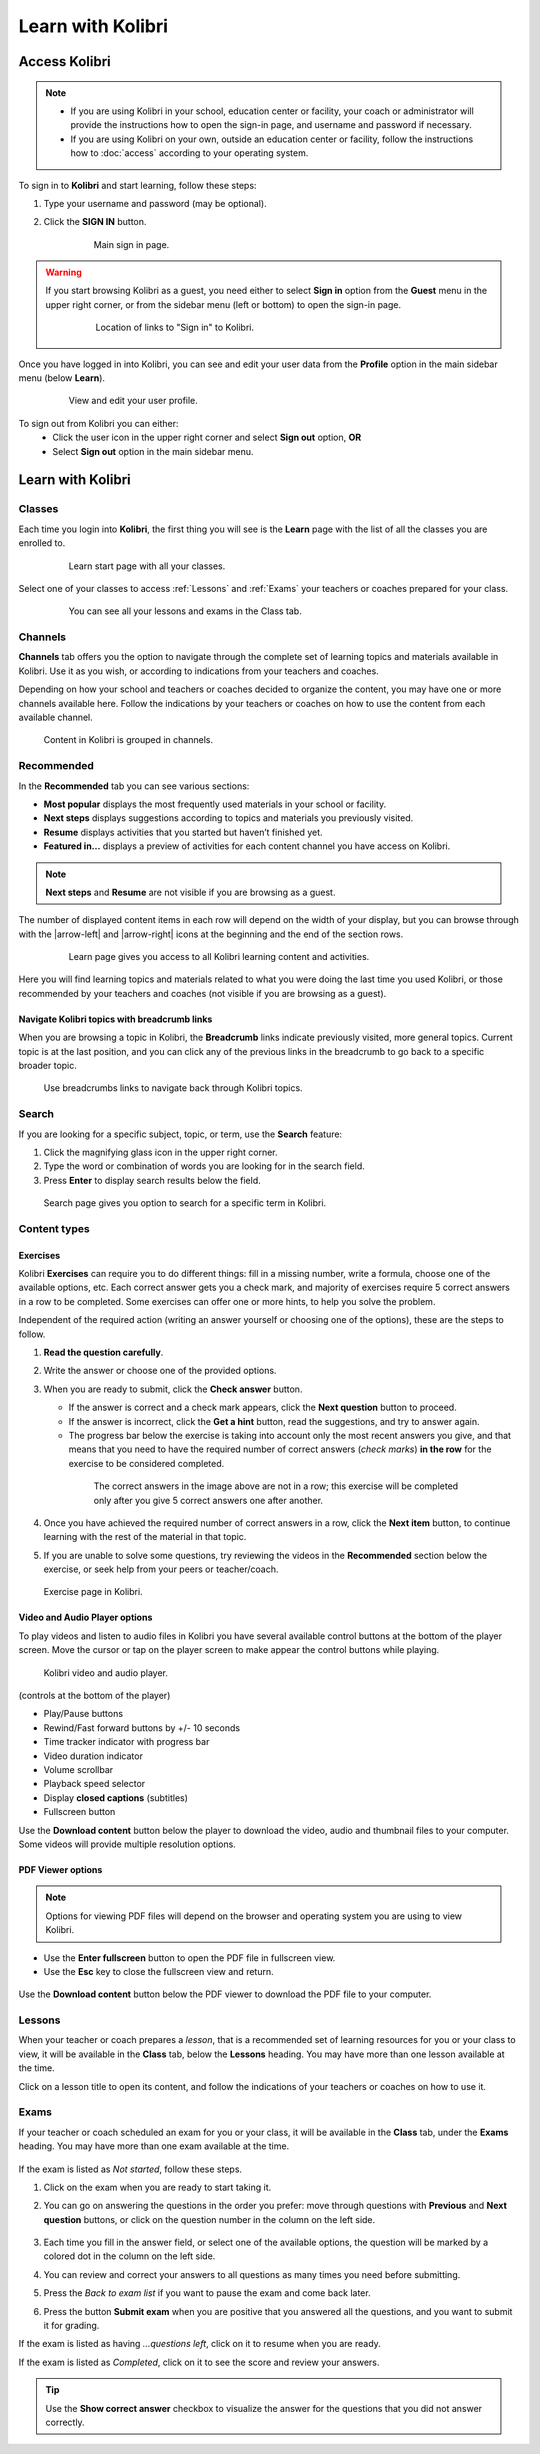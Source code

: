 .. _learn:

Learn with Kolibri
##################

.. _access_learner:

Access Kolibri
==============

.. note::
  	* If you are using Kolibri in your school, education center or facility, your coach or administrator will provide the instructions how to open the sign-in page, and username and password if necessary.
  	* If you are using Kolibri on your own, outside an education center or facility, follow the instructions how to :doc:`access` according to your operating system.

To sign in to **Kolibri** and start learning, follow these steps:

#. Type your username and password (may be optional).
#. Click the **SIGN IN** button.

	.. figure:: img/login-modal.jpg
	   :alt: Main sign in page.

	   Main sign in page.


.. warning::
   If you start browsing Kolibri as a guest, you need either to select **Sign in** option from the **Guest** menu in the upper right corner, or from the sidebar menu (left or bottom) to open the sign-in page.

	.. figure:: img/learn-page-signin.png
		:alt: Location of links to "Sign in" to Kolibri.

		Location of links to "Sign in" to Kolibri.

Once you have logged in into Kolibri, you can see and edit your user data from the **Profile** option in the main sidebar menu (below **Learn**).

	.. figure:: img/update-profile.png
		:alt: View and edit your user profile.

		View and edit your user profile.

To sign out from Kolibri you can either:
	* Click the user icon in the upper right corner and select **Sign out** option, **OR**
	* Select **Sign out** option in the main sidebar menu.


Learn with Kolibri
==================

Classes
^^^^^^^

Each time you login into **Kolibri**, the first thing you will see is the **Learn** page with the list of all the classes you are enrolled to. 

	.. figure:: img/learn-classes.png
		:alt: Learn start page with all your classes.

		Learn start page with all your classes.

Select one of your classes to access :ref:`Lessons` and :ref:`Exams` your teachers or coaches prepared for your class.

	.. figure:: img/exams-lessons.png
		:alt: You can see all your lessons and exams in the Class tab.

		You can see all your lessons and exams in the Class tab.


Channels
^^^^^^^^

**Channels** tab offers you the option to navigate through the complete set of learning topics and materials available in Kolibri. Use it as you wish, or according to indications from your teachers and coaches.

Depending on how your school and teachers or coaches decided to organize the content, you may have one or more channels available here. Follow the indications by your teachers or coaches on how to use the content from each available channel.

.. figure:: img/channels.png
	:alt: Content in Kolibri is grouped in channels.

	Content in Kolibri is grouped in channels.


Recommended
^^^^^^^^^^^

In the **Recommended** tab you can see various sections:

* **Most popular** displays the most frequently used materials in your school or facility.
* **Next steps** displays suggestions according to  topics and materials you previously visited.
* **Resume** displays activities that you started but haven’t finished yet.
* **Featured in...** displays a preview of activities for each content channel you have access on Kolibri.

.. note::
   **Next steps** and **Resume** are not visible if you are browsing as a guest.

The number of displayed content items in each row will depend on the width of your display, but you can browse through with the |arrow-left| and |arrow-right| icons at the beginning and the end of the section rows.

	.. figure:: img/learn.png
		:alt: Learn page gives you access to all Kolibri learning content and activities.

		Learn page gives you access to all Kolibri learning content and activities.

Here you will find learning topics and materials related to what you were doing the last time you used Kolibri, or those recommended by your teachers and coaches (not visible if you are browsing as a guest).


Navigate Kolibri topics with breadcrumb links
"""""""""""""""""""""""""""""""""""""""""""""

When you are browsing a topic in Kolibri, the **Breadcrumb** links indicate previously visited, more general topics. Current topic is at the last position, and you can click any of the previous links in the breadcrumb to go back to a specific broader topic.

.. figure:: img/breadcrumbs.png
	:alt: Use breadcrumbs links to navigate back through Kolibri topics.

	Use breadcrumbs links to navigate back through Kolibri topics.


Search
^^^^^^

If you are looking for a specific subject, topic, or term, use the **Search** feature:

#. Click the magnifying glass icon in the upper right corner.
#. Type the word or combination of words you are looking for in the search field.
#. Press **Enter** to display search results below the field.

.. figure:: img/search.png
	:alt: search page

	Search page gives you option to search for a specific term in Kolibri.

.. _content_types:

Content types
^^^^^^^^^^^^^

Exercises
"""""""""

Kolibri **Exercises** can require you to do different things: fill in a missing number, write a formula, choose one of the available options, etc. Each correct answer gets you a check mark, and majority of exercises require 5 correct answers in a row to be completed. Some exercises can offer one or more hints, to help you solve the problem.

Independent of the required action (writing an answer yourself or choosing one of the options), these are the steps to follow.

#. **Read the question carefully**.
#. Write the answer or choose one of the provided options.
#. When you are ready to submit, click the **Check answer** button.

   * If the answer is correct and a check mark appears, click the **Next question** button to proceed.
   * If the answer is incorrect, click the **Get a hint** button, read the suggestions, and try to answer again.
   * The progress bar below the exercise is taking into account only the most recent answers you give, and that means that you need to have the required number of correct answers (*check marks*) **in the row** for the exercise to be considered completed.

    .. figure:: img/correct-row.png
	    :alt: If the exercise requires 5 check marks, you must provide 5 correct answers one after another.

	    The correct answers in the image above are not in a row; this exercise will be completed only after you give 5 correct answers one after another.

#. Once you have achieved the required number of correct answers in a row, click the **Next item** button, to continue learning with the rest of the material in that topic.
#. If you are unable to solve some questions, try reviewing the videos in the **Recommended** section below the exercise, or seek help from your peers or teacher/coach.

.. figure:: img/exercise.png
	:alt: exercise page

	Exercise page in Kolibri.


Video and Audio Player options
""""""""""""""""""""""""""""""

To play videos and listen to audio files in Kolibri you have several available control buttons at the bottom of the player screen. Move the cursor or tap on the player screen to make appear the control buttons while playing.

.. figure:: img/video.png
	:alt: video player

	Kolibri video and audio player.

(controls at the bottom of the player)

* Play/Pause buttons
* Rewind/Fast forward buttons by +/- 10 seconds
* Time tracker indicator with progress bar
* Video duration indicator
* Volume scrollbar
* Playback speed selector
* Display **closed captions** (subtitles) 
* Fullscreen button


Use the **Download content** button below the player to download the video, audio and thumbnail files to your computer. Some videos will provide multiple resolution options.


PDF Viewer options
""""""""""""""""""

.. note::
  Options for viewing PDF files will depend on the browser and operating system you are using to view Kolibri.

* Use the **Enter fullscreen** button to open the PDF file in fullscreen view.
* Use the **Esc** key to close the fullscreen view and return.

.. figure:: img/pdf.png
	:alt: pdf page


Use the **Download content** button below the PDF viewer to download the PDF file to your computer.

.. _lessons:

Lessons
^^^^^^^

When your teacher or coach prepares a *lesson*, that is a recommended set of learning resources for you or your class to view, it will be available in the **Class** tab, below the **Lessons** heading. You may have more than one lesson available at the time.

Click on a lesson title to open its content, and follow the indications of your teachers or coaches on how to use it.

.. figure:: img/learner-lesson-home.png
	:alt: lessons tab


.. _exams:

Exams
^^^^^

If your teacher or coach scheduled an exam for you or your class, it will be available in the **Class** tab, under the **Exams** heading. You may have more than one exam available at the time.

.. figure:: img/exams3.png
	:alt: exams tab

If the exam is listed as *Not started*, follow these steps.

#. Click on the exam when you are ready to start taking it.
#. You can go on answering the questions in the order you prefer: move through questions with **Previous** and **Next question** buttons, or click on the question number in the column on the left side.

	.. figure:: img/exam-detail.png
		:alt: exams tab

#. Each time you fill in the answer field, or select one of the available options, the question will be marked by a colored dot in the column on the left side.
#. You can review and correct your answers to all questions as many times you need before submitting.
#. Press the *Back to exam list* if you want to pause the exam and come back later.
#. Press the button **Submit exam** when you are positive that you answered all the questions, and you want to submit it for grading.

If the exam is listed as having *...questions left*, click on it to resume when you are ready.

If the exam is listed as *Completed*, click on it to see the score and review your answers.

.. figure:: img/exam-result.png
	:alt: exams tab

.. tip::
   Use the **Show correct answer** checkbox to visualize the answer for the questions that you did not answer correctly.